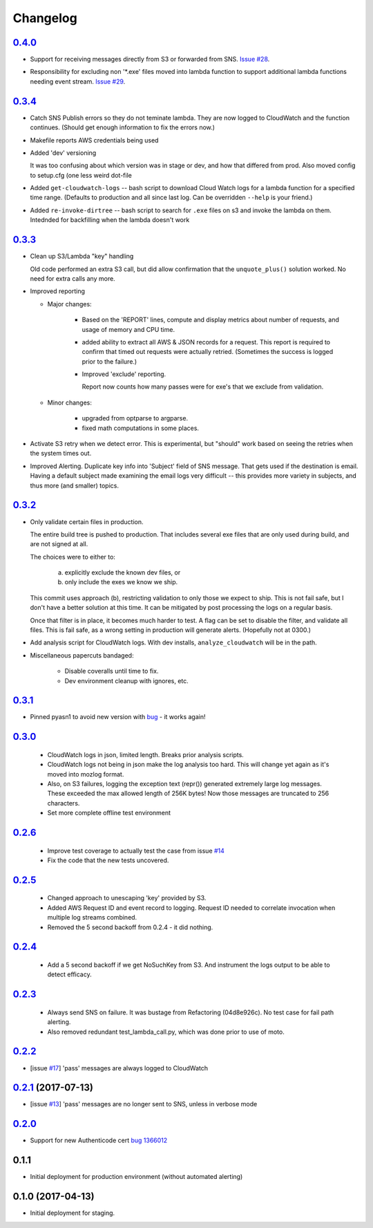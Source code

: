 Changelog
=========
`0.4.0`__
-----------------------------------------
__ https://github.com/mozilla-services/fx-sig-verify/tree/v0.4.0

-   Support for receiving messages directly from S3 or forwarded from
    SNS. `Issue #28`__.

__ https://github.com/mozilla-services/fx-sig-verify/issues/28

-   Responsibility for excluding non '\*.exe' files moved into lambda
    function to support additional lambda functions needing event
    stream. `Issue #29`__.

__ https://github.com/mozilla-services/fx-sig-verify/issues/29

`0.3.4`__
-----------------------------------------
__ https://github.com/mozilla-services/fx-sig-verify/tree/v0.3.4

-   Catch SNS Publish errors so they do not teminate lambda. They are
    now logged to CloudWatch and the function continues. (Should get
    enough information to fix the errors now.)

-   Makefile reports AWS credentials being used

-   Added 'dev' versioning

    It was too confusing about which version was in stage or dev, and
    how  that differed from prod. Also moved config to setup.cfg (one
    less weird dot-file

-   Added ``get-cloudwatch-logs`` -- bash script to download Cloud Watch
    logs for a lambda function for a specified time range. (Defaults to
    production and all since last log. Can be overridden ``--help`` is
    your friend.)

-   Added ``re-invoke-dirtree`` -- bash script to search for ``.exe``
    files on s3 and invoke the lambda on them. Intednded for backfilling
    when the lambda doesn't work

`0.3.3`__
-----------------------------------------
__ https://github.com/mozilla-services/fx-sig-verify/tree/v0.3.3



-   Clean up S3/Lambda "key" handling

    Old code performed an extra S3 call, but did allow confirmation that the
    ``unquote_plus()`` solution worked. No need for extra calls any more.


-   Improved reporting

    -    Major changes:

           -  Based on the 'REPORT' lines, compute and display metrics
              about number of requests, and usage of memory and CPU
              time.

           -  added ability to extract all AWS & JSON records for a
              request. This report is required to confirm that timed out
              requests were actually retried. (Sometimes the success is
              logged prior to the failure.)

           -  Improved 'exclude' reporting.

              Report now counts how many passes were for exe's that we exclude from validation.

    -    Minor changes:

           -  upgraded from optparse to argparse.
           -  fixed math computations in some places.

-   Activate S3 retry when we detect error. This is experimental, but
    "should" work based on seeing the retries when the system times out.

-   Improved Alerting. Duplicate key info into 'Subject' field of SNS
    message. That gets used if the destination is email. Having a
    default subject made examining the email logs very difficult -- this
    provides more variety in subjects, and thus more (and smaller)
    topics.

`0.3.2`__
-----------------------------------------
__ https://github.com/mozilla-services/fx-sig-verify/tree/v0.3.2

- Only validate certain files in production.

  The entire build tree is pushed to production. That includes several exe
  files that are only used during build, and are not signed at all.

  The choices were to either to:

   a) explicitly exclude the known dev files, or
   b) only include the exes we know we ship.

  This commit uses approach (b), restricting validation to only those we
  expect to ship. This is not fail safe, but I don't have a better
  solution at this time. It can be mitigated by post processing the logs
  on a regular basis.

  Once that filter is in place, it becomes much harder to test. A flag can
  be set to disable the filter, and validate all files. This is fail safe,
  as a wrong setting in production will generate alerts. (Hopefully not at
  0300.)

- Add analysis script for CloudWatch logs. With dev installs,
  ``analyze_cloudwatch`` will be in the path.

- Miscellaneous papercuts bandaged:

      - Disable coveralls until time to fix.
      - Dev environment cleanup with ignores, etc.

`0.3.1`__
-----------------------------------------
__ https://github.com/mozilla-services/fx-sig-verify/tree/v0.3.1

- Pinned pyasn1 to avoid new version with bug__ - it works again!

__ https://github.com/etingof/pyasn1/issues/55

`0.3.0`__
-----------------------------------------
__ https://github.com/mozilla-services/fx-sig-verify/tree/v0.3.0

  - CloudWatch logs in json, limited length. Breaks prior analysis
    scripts.

  - CloudWatch logs not being in json make the log analysis too hard. This
    will change yet again as it's moved into mozlog format.

  - Also, on S3 failures, logging the exception text (repr()) generated
    extremely large log messages. These exceeded the max allowed length of
    256K bytes! Now those messages are truncated to 256 characters.

  - Set more complete offline test environment

`0.2.6`__
-----------------------------------------
__ https://github.com/mozilla-services/fx-sig-verify/tree/v0.2.6

 - Improve test coverage to actually test the case from issue `#14`__

 - Fix the code that the new tests uncovered.

__ https://github.com/mozilla-services/fx-sig-verify/issues/14

`0.2.5`__
-----------------------------------------
__ https://github.com/mozilla-services/fx-sig-verify/tree/v0.2.5

 - Changed approach to unescaping 'key' provided by S3.

 - Added AWS Request ID and event record to logging. Request ID needed
   to correlate invocation when multiple log streams combined.

 - Removed the 5 second backoff from 0.2.4 - it did nothing.

`0.2.4`__
-----------------------------------------
__ https://github.com/mozilla-services/fx-sig-verify/tree/v0.2.4

 - Add a 5 second backoff if we get NoSuchKey from S3. And instrument
   the logs output to be able to detect efficacy.

`0.2.3`__
-----------------------------------------
__ https://github.com/mozilla-services/fx-sig-verify/tree/v0.2.3

 - Always send SNS on failure. It was bustage from Refactoring
   (04d8e926c). No test case for fail path alerting.

 - Also removed redundant test_lambda_call.py, which was done prior to use
   of moto.

`0.2.2`__
-----------------------------------------
__ https://github.com/mozilla-services/fx-sig-verify/tree/v0.2.2

- [issue `#17`__] 'pass' messages are always logged to CloudWatch

__ https://github.com/mozilla-services/fx-sig-verify/issues/17

`0.2.1`__ (2017-07-13)
-----------------------------------------
__ https://github.com/mozilla-services/fx-sig-verify/tree/v0.2.1

- [issue `#13`__] 'pass' messages are no longer sent to SNS, unless in verbose mode

__ https://github.com/mozilla-services/fx-sig-verify/issues/13

`0.2.0`__
-----------------------------------------
__ https://github.com/mozilla-services/fx-sig-verify/tree/v0.2.0

- Support for new Authenticode cert `bug 1366012`__

__ https://bugzilla.mozilla.org/show_bug.cgi?id=1366012

0.1.1
-----------------------------------------

- Initial deployment for production environment (without automated
  alerting)

0.1.0 (2017-04-13)
-----------------------------------------

- Initial deployment for staging.


